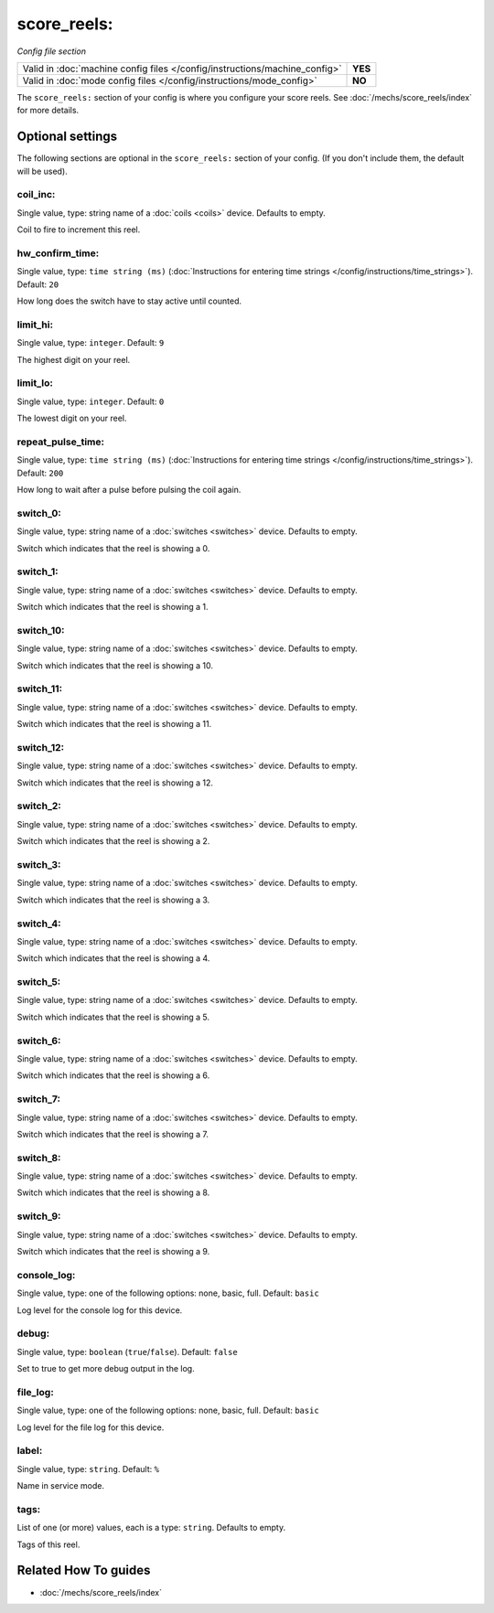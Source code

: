 score_reels:
============

*Config file section*

+----------------------------------------------------------------------------+---------+
| Valid in :doc:`machine config files </config/instructions/machine_config>` | **YES** |
+----------------------------------------------------------------------------+---------+
| Valid in :doc:`mode config files </config/instructions/mode_config>`       | **NO**  |
+----------------------------------------------------------------------------+---------+

.. overview

The ``score_reels:`` section of your config is where you configure your score reels.
See :doc:`/mechs/score_reels/index` for more details.

.. config


Optional settings
-----------------

The following sections are optional in the ``score_reels:`` section of your config. (If you don't include them, the default will be used).

coil_inc:
~~~~~~~~~
Single value, type: string name of a :doc:`coils <coils>` device. Defaults to empty.

Coil to fire to increment this reel.

hw_confirm_time:
~~~~~~~~~~~~~~~~
Single value, type: ``time string (ms)`` (:doc:`Instructions for entering time strings </config/instructions/time_strings>`). Default: ``20``

How long does the switch have to stay active until counted.

limit_hi:
~~~~~~~~~
Single value, type: ``integer``. Default: ``9``

The highest digit on your reel.

limit_lo:
~~~~~~~~~
Single value, type: ``integer``. Default: ``0``

The lowest digit on your reel.

repeat_pulse_time:
~~~~~~~~~~~~~~~~~~
Single value, type: ``time string (ms)`` (:doc:`Instructions for entering time strings </config/instructions/time_strings>`). Default: ``200``

How long to wait after a pulse before pulsing the coil again.

switch_0:
~~~~~~~~~
Single value, type: string name of a :doc:`switches <switches>` device. Defaults to empty.

Switch which indicates that the reel is showing a 0.

switch_1:
~~~~~~~~~
Single value, type: string name of a :doc:`switches <switches>` device. Defaults to empty.

Switch which indicates that the reel is showing a 1.

switch_10:
~~~~~~~~~~
Single value, type: string name of a :doc:`switches <switches>` device. Defaults to empty.

Switch which indicates that the reel is showing a 10.

switch_11:
~~~~~~~~~~
Single value, type: string name of a :doc:`switches <switches>` device. Defaults to empty.

Switch which indicates that the reel is showing a 11.

switch_12:
~~~~~~~~~~
Single value, type: string name of a :doc:`switches <switches>` device. Defaults to empty.

Switch which indicates that the reel is showing a 12.

switch_2:
~~~~~~~~~
Single value, type: string name of a :doc:`switches <switches>` device. Defaults to empty.

Switch which indicates that the reel is showing a 2.

switch_3:
~~~~~~~~~
Single value, type: string name of a :doc:`switches <switches>` device. Defaults to empty.

Switch which indicates that the reel is showing a 3.

switch_4:
~~~~~~~~~
Single value, type: string name of a :doc:`switches <switches>` device. Defaults to empty.

Switch which indicates that the reel is showing a 4.

switch_5:
~~~~~~~~~
Single value, type: string name of a :doc:`switches <switches>` device. Defaults to empty.

Switch which indicates that the reel is showing a 5.

switch_6:
~~~~~~~~~
Single value, type: string name of a :doc:`switches <switches>` device. Defaults to empty.

Switch which indicates that the reel is showing a 6.

switch_7:
~~~~~~~~~
Single value, type: string name of a :doc:`switches <switches>` device. Defaults to empty.

Switch which indicates that the reel is showing a 7.

switch_8:
~~~~~~~~~
Single value, type: string name of a :doc:`switches <switches>` device. Defaults to empty.

Switch which indicates that the reel is showing a 8.

switch_9:
~~~~~~~~~
Single value, type: string name of a :doc:`switches <switches>` device. Defaults to empty.

Switch which indicates that the reel is showing a 9.

console_log:
~~~~~~~~~~~~
Single value, type: one of the following options: none, basic, full. Default: ``basic``

Log level for the console log for this device.

debug:
~~~~~~
Single value, type: ``boolean`` (``true``/``false``). Default: ``false``

Set to true to get more debug output in the log.

file_log:
~~~~~~~~~
Single value, type: one of the following options: none, basic, full. Default: ``basic``

Log level for the file log for this device.

label:
~~~~~~
Single value, type: ``string``. Default: ``%``

Name in service mode.

tags:
~~~~~
List of one (or more) values, each is a type: ``string``. Defaults to empty.

Tags of this reel.


Related How To guides
---------------------

* :doc:`/mechs/score_reels/index`
